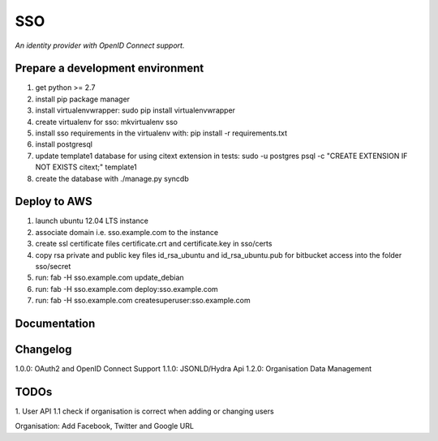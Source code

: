 SSO
========

*An identity provider with OpenID Connect support.*

Prepare a development environment
----------------------------------
1. get python >= 2.7
2. install pip package manager
3. install virtualenvwrapper: sudo pip install virtualenvwrapper
4. create virtualenv for sso:  mkvirtualenv sso
5. install sso requirements in the virtualenv with: pip install -r requirements.txt
6. install postgresql
7. update template1 database for using citext extension in tests:  sudo -u postgres psql -c "CREATE EXTENSION IF NOT EXISTS citext;" template1
8. create the database with ./manage.py syncdb


Deploy to AWS
--------------

1. launch ubuntu 12.04 LTS instance
2. associate domain i.e. sso.example.com to the instance
3. create ssl certificate files certificate.crt and certificate.key in sso/certs 
4. copy rsa private and public key files id_rsa_ubuntu and id_rsa_ubuntu.pub for bitbucket access into the folder sso/secret
5. run: fab -H sso.example.com update_debian
6. run: fab -H sso.example.com deploy:sso.example.com
7. run: fab -H sso.example.com createsuperuser:sso.example.com

Documentation
--------------


Changelog
----------

1.0.0: OAuth2 and OpenID Connect Support
1.1.0: JSONLD/Hydra Api 
1.2.0: Organisation Data Management

TODOs
-----------
1. User API 
1.1 check if organisation is correct when adding or changing users

Organisation:
Add Facebook, Twitter and Google URL